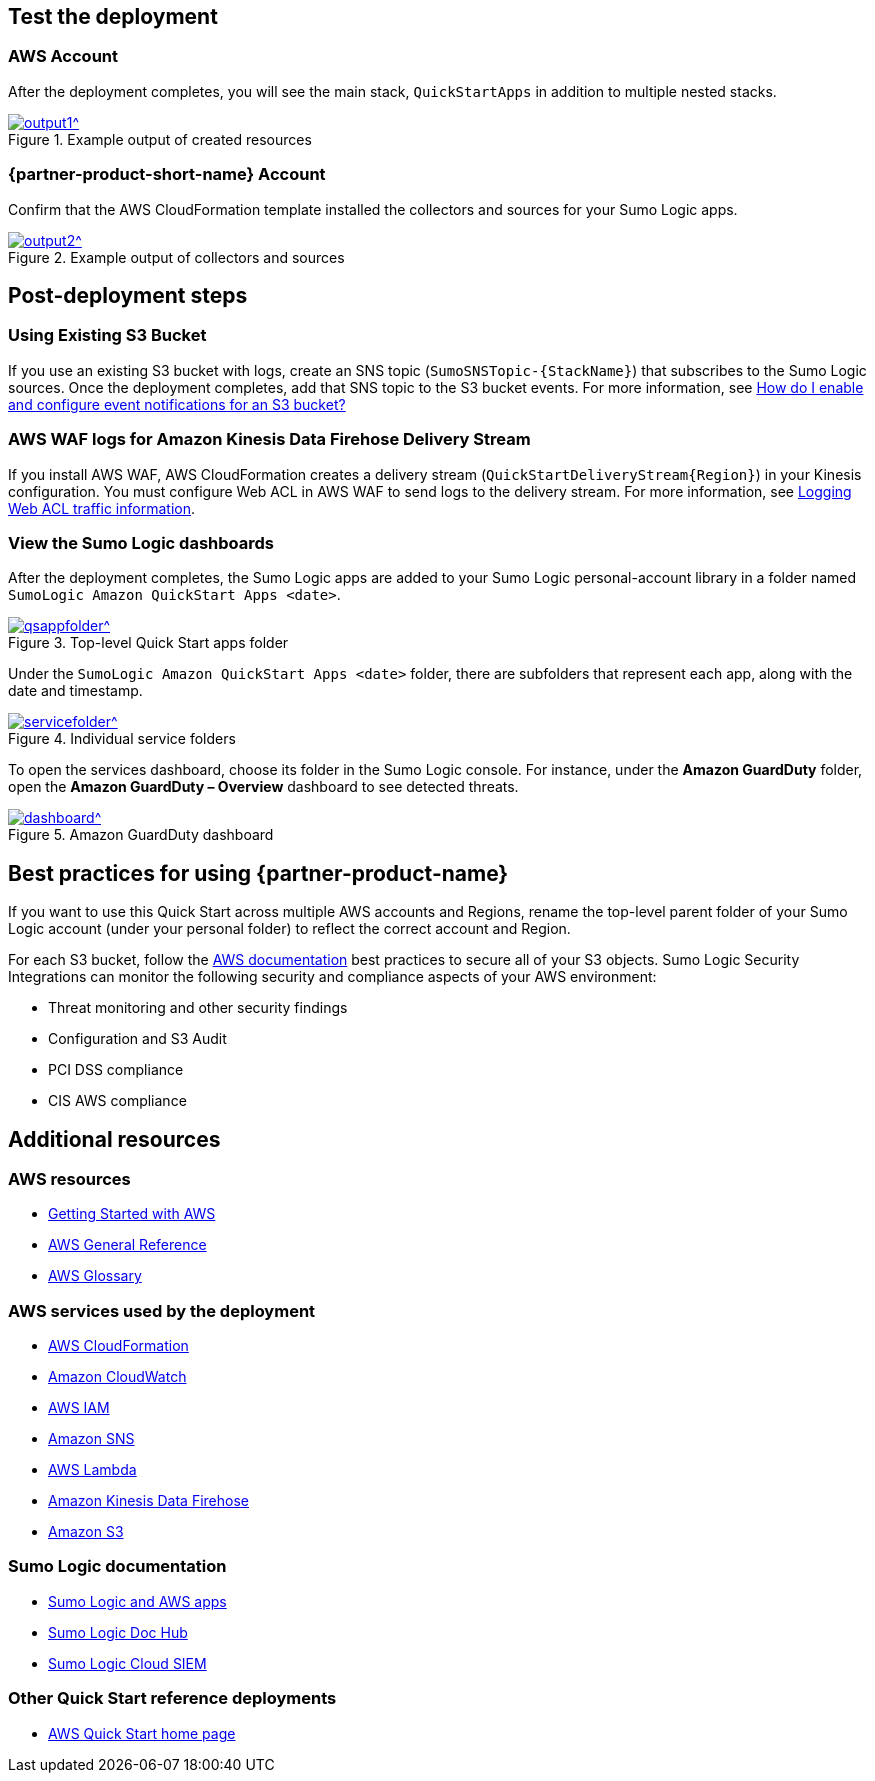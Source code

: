 // Add steps as necessary for accessing the software, post-configuration, and testing. Don’t include full usage instructions for your software, but add links to your product documentation for that information.
//Should any sections not be applicable, remove them

== Test the deployment
=== AWS Account
After the deployment completes, you will see the main stack, `QuickStartApps` in addition to multiple nested stacks.

:xrefstyle: short
[#output1]
.Example output of created resources
[link=images/output1.png]
image::../images/output1.png[output1^]
// If steps are required to test the deployment, add them here. If not, remove the heading

=== {partner-product-short-name} Account
Confirm that the AWS CloudFormation template installed the collectors and sources for your Sumo Logic apps.

:xrefstyle: short
[#output2]
.Example output of collectors and sources
[link=images/output1.png]
image::../images/output2.png[output2^]

== Post-deployment steps
=== Using Existing S3 Bucket
If you use an existing S3 bucket with logs, create an SNS topic (`SumoSNSTopic-{StackName}`) that subscribes to the Sumo Logic sources. Once the deployment completes, add that SNS topic to the S3 bucket events. For more information, see https://docs.aws.amazon.com/AmazonS3/latest/user-guide/enable-event-notifications.html[How do I enable and configure event notifications for an S3 bucket?^]
// If post-deployment steps are required, add them here. If not, remove the heading

=== AWS WAF logs for Amazon Kinesis Data Firehose Delivery Stream
If you install AWS WAF, AWS CloudFormation creates a delivery stream (`QuickStartDeliveryStream{Region}`) in your Kinesis configuration. You must configure Web ACL in AWS WAF to send logs to the delivery stream. For more information, see https://docs.aws.amazon.com/waf/latest/developerguide/logging.html[Logging Web ACL traffic information^].

=== View the Sumo Logic dashboards
After the deployment completes, the Sumo Logic apps are added to your Sumo Logic personal-account library in a folder named `SumoLogic Amazon QuickStart Apps <date>`.

[#qsappfolder]
.Top-level Quick Start apps folder
[link=images/qsappfolder.png]
image::../images/qsappfolder.png[qsappfolder^]

Under the `SumoLogic Amazon QuickStart Apps <date>` folder, there are subfolders that represent each app, along with the date and timestamp.

[#servicefolder]
.Individual service folders
[link=images/servicefolder.png]
image::../images/servicefolder.png[servicefolder^]

To open the services dashboard, choose its folder in the Sumo Logic console. For instance, under the **Amazon GuardDuty** folder, open the **Amazon GuardDuty – Overview** dashboard to see detected threats.

[#dashboard]
.Amazon GuardDuty dashboard
[link=images/dashboard.jpg]
image::../images/dashboard.jpg[dashboard^]

== Best practices for using {partner-product-name}
// Provide post-deployment best practices for using the technology on AWS, including considerations such as migrating data, backups, ensuring high performance, high availability, etc. Link to software documentation for detailed information.
If you want to use this Quick Start across multiple AWS accounts and Regions, rename the top-level parent folder of your Sumo Logic account (under your personal folder) to reflect the correct account and Region.

For each S3 bucket, follow the https://aws.amazon.com/premiumsupport/knowledge-center/secure-s3-resources/[AWS documentation^] best practices to secure all of your S3 objects. Sumo Logic Security Integrations can monitor the following security and compliance aspects of your AWS environment:

* Threat monitoring and other security findings
* Configuration and S3 Audit
* PCI DSS compliance
* CIS AWS compliance

// === Security
// // Provide post-deployment best practices for using the technology on AWS, including considerations such as migrating data, backups, ensuring high performance, high availability, etc. Link to software documentation for detailed information.

// _Add any security-related information._

== Additional resources
//Provide any other information of interest to users, especially focusing on areas where AWS or cloud usage differs from on-premises usage.

=== AWS resources
* https://aws.amazon.com/getting-started/[Getting Started with AWS^]
* https://docs.aws.amazon.com/general/latest/gr/[AWS General Reference^]
* https://docs.aws.amazon.com/general/latest/gr/glos-chap.html[AWS Glossary^]

=== AWS services used by the deployment
* https://docs.aws.amazon.com/cloudformation/[AWS CloudFormation^]
* https://aws.amazon.com/cloudwatch/[Amazon CloudWatch^]
* https://docs.aws.amazon.com/iam/[AWS IAM^]
* https://aws.amazon.com/sns/[Amazon SNS^]
* https://aws.amazon.com/lambda/[AWS Lambda^]
* https://aws.amazon.com/kinesis/data-firehose/[Amazon Kinesis Data Firehose^]
* https://aws.amazon.com/s3/[Amazon S3^]

=== Sumo Logic documentation
* https://help.sumologic.com/07Sumo-Logic-Apps/01Amazon_and_AWS[Sumo Logic and AWS apps^]
* https://help.sumologic.com/07Sumo-Logic-Apps/01Amazon_and_AWS[Sumo Logic Doc Hub^]
* https://www.sumologic.com/solutions/security-intelligence/[Sumo Logic Cloud SIEM^]

=== Other Quick Start reference deployments
* https://aws.amazon.com/quickstart/[AWS Quick Start home page^]